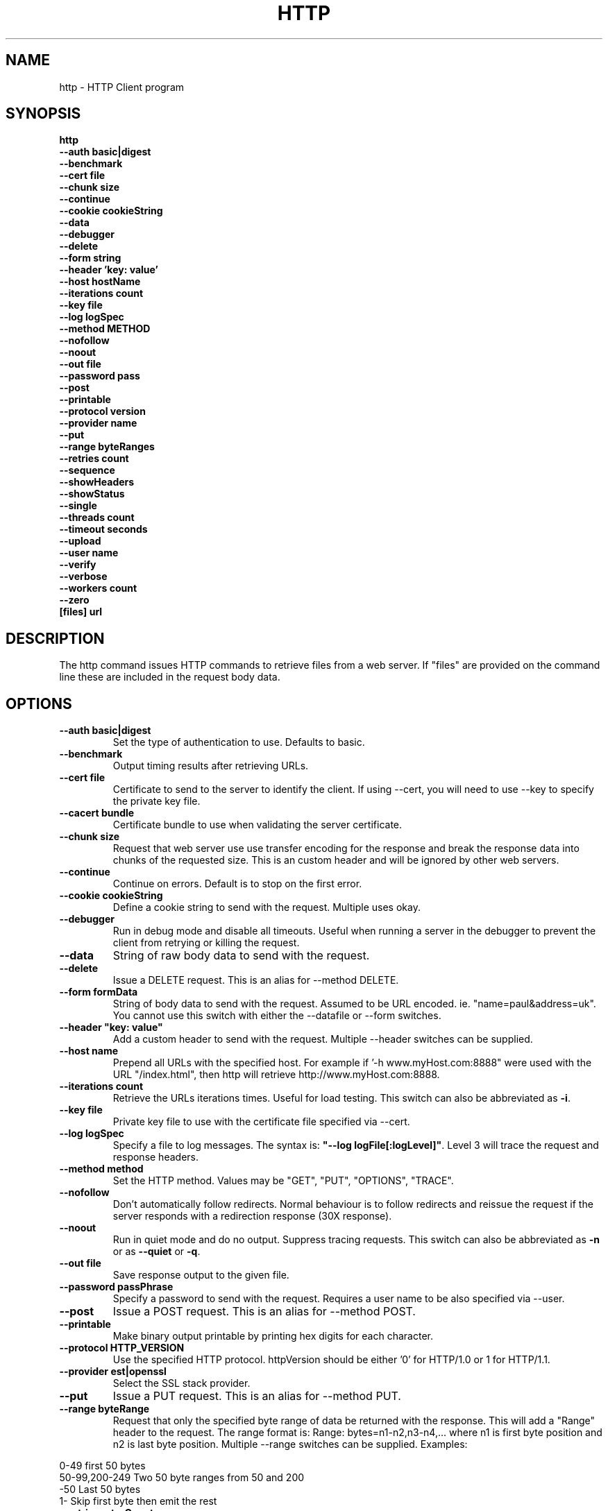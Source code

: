 .TH HTTP "1" "July 2014" "http" "User Commands"
.SH NAME
http \- HTTP Client program
.SH SYNOPSIS
.B http 
    \fB--auth basic|digest \fR
    \fB--benchmark \fR
    \fB--cert file\fR
    \fB--chunk size \fR
    \fB--continue\fR 
    \fB--cookie cookieString\fR 
    \fB--data\fR 
    \fB--debugger\fR 
    \fB--delete\fR 
    \fB--form string\fR
    \fB--header 'key: value'\fR
    \fB--host hostName\fR
    \fB--iterations count\fR
    \fB--key file\fR
    \fB--log logSpec\fR
    \fB--method METHOD\fR
    \fB--nofollow\fR
    \fB--noout\fR
    \fB--out file\fR
    \fB--password pass\fR
    \fB--post\fR
    \fB--printable\fR
    \fB--protocol version\fR
    \fB--provider name\fR
    \fB--put\fR
    \fB--range byteRanges\fR
    \fB--retries count\fR
    \fB--sequence\fR
    \fB--showHeaders\fR
    \fB--showStatus\fR
    \fB--single\fR
    \fB--threads count\fR
    \fB--timeout seconds\fR
    \fB--upload\fR
    \fB--user name\fR
    \fB--verify\fR
    \fB--verbose\fR
    \fB--workers count\fR
    \fB--zero\fR 
    \fB[files] url\Fr
.SH DESCRIPTION
The http command issues HTTP commands to retrieve files from a web server. If "files" are provided on the command line
these are included in the request body data. 
.SH OPTIONS
.TP
\fB\--auth basic|digest\fR 
Set the type of authentication to use. Defaults to basic.
.TP
\fB\--benchmark\fR 
Output timing results after retrieving URLs.
.TP
\fB\--cert file\fR 
Certificate to send to the server to identify the client.
If using --cert, you will need to use --key to specify the private key file.
.TP
\fB\--cacert bundle\fR 
Certificate bundle to use when validating the server certificate.
.TP
\fB\--chunk size\fR 
Request that web server use use transfer encoding for the response and break the response data into 
chunks of the requested size. This is an custom header and will be ignored by other web servers.
.TP
\fB\--continue\fR 
Continue on errors. Default is to stop on the first error.
.TP
\fB\--cookie cookieString\fR 
Define a cookie string to send with the request. Multiple uses okay.
.TP
\fB\--debugger\fR 
Run in debug mode and disable all timeouts. Useful when running a server in the debugger to prevent the client
from retrying or killing the request.
.TP
\fB\--data\fR 
String of raw body data to send with the request.
.TP
\fB\--delete\fR 
Issue a DELETE request. This is an alias for --method DELETE.
.TP
\fB\--form formData\fR 
String of body data to send with the request. Assumed to be URL encoded. ie. "name=paul&address=uk".
You cannot use this switch with either the --datafile or --form switches.
.TP
\fB\--header "key: value"\fR 
Add a custom header to send with the request. Multiple --header switches can be supplied.
.TP
\fB\--host name\fR 
Prepend all URLs with the specified host. For example if '-h www.myHost.com:8888" were used with the URL "/index.html", 
then http will retrieve http://www.myHost.com:8888.
.TP
\fB\--iterations count\fR 
Retrieve the URLs iterations times. Useful for load testing. This switch can also be abbreviated as \fB\-i\fR.
.TP
\fB\--key file\fR 
Private key file to use with the certificate file specified via --cert.
.TP
\fB\--log logSpec\fR 
Specify a file to log messages.  The syntax is: \fB"--log logFile[:logLevel]"\fR.
Level 3 will trace the request and response headers.
.TP
\fB\--method method\fR 
Set the HTTP method. Values may be "GET", "PUT", "OPTIONS", "TRACE".
.TP
\fB\--nofollow \fR 
Don't automatically follow redirects. Normal behaviour is to follow redirects and reissue the request if the server
responds with a redirection response (30X response).
.TP
\fB\--noout \fR 
Run in quiet mode and do no output. Suppress tracing requests.
This switch can also be abbreviated as \fB\-n\fR or as \fB--quiet\fR or \fB-q\fR.
.TP
\fB\--out file \fR 
Save response output to the given file.
.TP
\fB\--password passPhrase\fR 
Specify a password to send with the request. Requires a user name to be also specified via --user.
.TP
\fB\--post\fR 
Issue a POST request. This is an alias for --method POST.
.TP
\fB\--printable\fR 
Make binary output printable by printing hex digits for each character.
.TP
\fB\--protocol HTTP_VERSION\fR 
Use the specified HTTP protocol. httpVersion should be either '0' for HTTP/1.0 or 1 for HTTP/1.1.
.TP
\fB\--provider est|openssl\fR 
Select the SSL stack provider. 
.TP
\fB\--put\fR 
Issue a PUT request. This is an alias for --method PUT.
.TP
\fB\--range byteRange\fR 
Request that only the specified byte range of data be returned with the response. This will add a "Range" header to the request.
The range format  is:  Range: bytes=n1-n2,n3-n4,... where n1 is first byte position and n2 is last byte position.
Multiple --range switches can be supplied.
Examples:
.PP
.PD 0
       0-49             first 50 bytes
.PP
       50-99,200-249    Two 50 byte ranges from 50 and 200
.PP
       -50              Last 50 bytes
.PP
       1-               Skip first byte then emit the rest
.PD 1
.PP
.TP
\fB\--retries retryCount\fR 
Retry failed requests this number of times.
.TP
\fB\--showHeaders \fR 
Output HTTP headers to stdout. Useful for debugging.
.TP
\fB\--showStatus \fR 
Output the HTTP response code to stdout. 
If this switch is used, the command will always exit with zero status.
.TP
\fB\--single \fR 
Single step between requests by pausing for user input before proceeding.
.TP
\fB\--threads loadThreads\fR 
Number of threads to use. Each URL will be retrieved by all threads. Useful only for load testing. 
.TP
\fB\--timeout seconds\fR 
Specifies a timeout to use for each request in seconds.
.TP
\fB\--upload\fR 
Issue a POST request with multipart mime encoding for the files specified on the command line. This is an alias 
for --method POST with files on the command line.
.TP
\fB\--user user\fR 
Specify a user name to send with the request. If a password is not specified via --password, the program will 
prompt for a password (which will not be echoed). The username and password will be sent with the request
according to the authentication protocol required by the requested web server and requested document.
.TP
\fB\--verify\fR 
Verify the server presented certificate when using SSL. This will verify the certificate has not expired, is validly
issued and that the certificate common name corresponds to the host name.
.TP
\fB\--verbose\fR 
Verbose mode. Trace activity to stdout. Can by specified multiple times for more verbose tracing.  
This switch can also be abbreviated as \fB\-v\fR.
.TP
\fB\--workers count\fR 
Specify the number of worker threads to use. Worker threads temporarily assigned to process callbacks.
.TP
\fB\--zero\fR 
Exit with a zero status for any valid HTTP response. Normally returns a non-zero status if the HTTP response 
code is not a 2XX or 3XX series response code.
.PP
.SH "REPORTING BUGS"
Report bugs to dev@embedthis.com.
.SH COPYRIGHT
Copyright \(co Embedthis Software.

